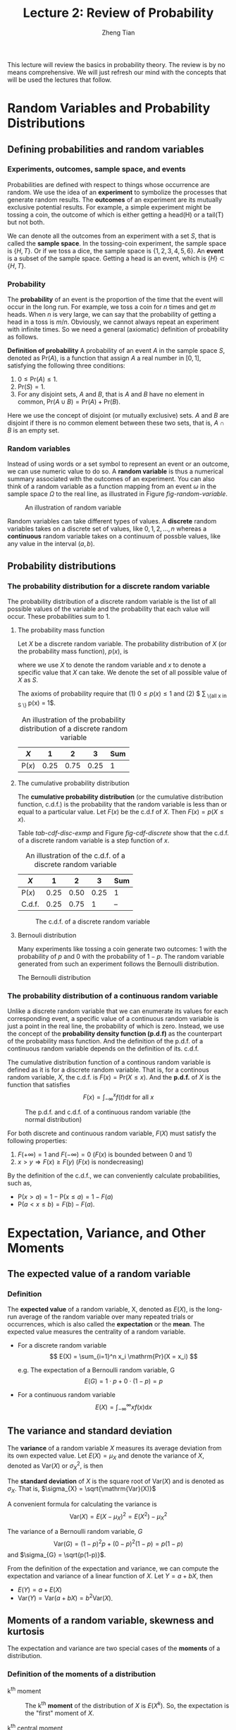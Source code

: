 #+TITLE: Lecture 2: Review of Probability
#+AUTHOR: Zheng Tian
#+DATE:
#+OPTIONS: toc:1 H:3 num:2
# #+OPTIONS: tex:dvipng
#+PROPERTY: header-args:R  :session my-r-session

#+HTML_HEAD: <link rel="stylesheet" type="text/css" href="../../../css/readtheorg.css" />

#+LATEX_CLASS: article
#+LATEX_CLASS_OPTIONS: [a4paper,11pt]
#+LATEX_HEADER: \usepackage[margin=1in]{geometry}
#+LATEX_HEADER: \usepackage{setspace}
#+LATEX_HEADER: \onehalfspacing
#+LATEX_HEADER: \usepackage{parskip}
#+LATEX_HEADER: \usepackage{amsthm}
#+LATEX_HEADER: \usepackage{amsmath}
#+LATEX_HEADER: \usepackage{mathtools}
#+LATEX_HEADER: \usepackage{hyperref}
#+LATEX_HEADER: \usepackage{graphicx}
#+LATEX_HEADER: \usepackage{tabularx}
#+LATEX_HEADER: \usepackage{booktabs}
#+LATEX_HEADER: \hypersetup{colorlinks,citecolor=black,filecolor=black,linkcolor=black,urlcolor=black}
#+LATEX_HEADER: \newtheorem{definition}{Definition}
#+LATEX_HEADER: \newtheorem{theorem}{Theorem}
#+LATEX_HEADER: \newcommand{\dx}{\mathrm{d}}
#+LATEX_HEADER: \newcommand{\var}{\mathrm{Var}}
#+LATEX_HEADER: \newcommand{\cov}{\mathrm{Cov}}
#+LATEX_HEADER: \newcommand{\corr}{\mathrm{Corr}}
#+LATEX_HEADER: \newcommand{\pr}{\mathrm{Pr}}
#+LATEX_HEADER: \newcommand{\rarrowd}[1]{\xrightarrow{\text{ \textit #1 }}}
#+LATEX_HEADER: \DeclareMathOperator*{\plim}{plim}
#+LATEX_HEADER: \newcommand{\plimn}{\plim_{n \rightarrow \infty}}


This lecture will review the basics in probability theory. The review
is by no means comprehensive. We will just refresh our mind with the
concepts that will be used the lectures that follow. 

* Random Variables and Probability Distributions

** Defining probabilities and random variables

*** Experiments, outcomes, sample space, and events

Probabilities are defined with respect to things whose occurrence are
random. We use the idea of an *experiment* to symbolize the processes
that generate random results. The *outcomes* of an experiment are its
mutually exclusive potential results. For example, a simple experiment
might be tossing a coin, the outcome of which is either getting a
head(H) or a tail(T) but not both.

We can denote all the outcomes from an experiment with a set $S$, that
is called the *sample space*. In the tossing-coin experiment, the
sample space is $\{H, T\}$. Or if we toss a dice, the sample space is
$\{1, 2, 3, 4, 5, 6\}$. An *event* is a subset of the sample
space. Getting a head is an event, which is $\{H\} \subset \{H, T\}$.

*** Probability

The *probability* of an event is the proportion of the time that the
event will occur in the long run. For example, we toss a coin for $n$
times and get $m$ heads. When $n$ is very large, we can say that the
probability of getting a head in a toss is $m/n$. Obviously, we cannot
always repeat an experiment with infinite times. So we need a general
(axiomatic) definition of probability as follows.

*Definition of probability* A probability of an event $A$
in the sample space $S$, denoted as $\mathrm{Pr}(A)$, is a function
that assign $A$ a real number in $[0, 1]$, satisfying the following
three conditions:
1) $0 \leq \mathrm{Pr}(A) \leq 1$.
2) $\mathrm{Pr}(S) = 1$.
3) For any disjoint sets, $A$ and $B$, that is $A$ and $B$ have no
  element in common, $\mathrm{Pr}(A \cup B) = \mathrm{Pr}(A) +
  \mathrm{Pr}(B)$.

Here we use the concept of disjoint (or mutually exclusive) sets. $A$
and $B$ are disjoint if there is no common element between these two
sets, that is, $A \cap B$ is an empty set. 

*** Random variables

Instead of using words or a set symbol to represent an event or an
outcome, we can use numeric value to do so. A *random variable* is
thus a numerical summary associated with the outcomes of an
experiment. You can also think of a random variable as a function
mapping from an event $\omega$ in the sample space $\Omega$ to the
real line, as illustrated in Figure [[fig-random-variable]]. 

#+NAME: fig-random-variable
#+CAPTION: An illustration of random variable
#+ATTR_HTML: :width 600
#+ATTR_LATEX: :width 0.8\textwidth
[[file:figure/random_variable_demo1.png]]

Random variables can take different types of values. A *discrete* random
variables takes on a discrete set of values, like $0, 1, 2, \ldots, n$
whereas a *continuous* random variable takes on a continuum of possble
values, like any value in the interval $(a, b)$. 


** Probability distributions

*** The probability distribution for a discrete random variable

The probability distribution of a discrete random variable is the list
of all possible values of the variable and the probability that each
value will occur. These probabilities sum to 1. 

**** The probability mass function

Let $X$ be a discrete random variable. The probability distribution of
$X$ (or the probability mass function), $p(x)$, is
\begin{equation*}
p(x) = \mathrm{Pr}(X = x)
\end{equation*}
where we use $X$ to denote the random variable and $x$ to denote a
specific value that $X$ can take. We denote the set of all possible
value of $X$ as $S$. 

The axioms of probability require that (1) $0 \leq p(x) \leq
1$ and (2) $ \sum_{ \{\text{all } x \text{ in } S \} } p(x) =
1$.

#+ATTR_LATEX: :booktabs t
#+NAME: tab-pmf-exmp
#+CAPTION: An illustration of the probability distribution of a discrete random variable
| $X$             |    1 |    2 |    3 | Sum |
|-----------------+------+------+------+-----|
| $\mathrm{P}(x)$ | 0.25 | 0.75 | 0.25 |  1  |
#+TBLFM: @2$5=vsum($2..$INVALID)

**** The cumulative probability distribution

The *cumulative probability distribution* (or the cumulative
distribution function, c.d.f.) is the probability that the random variable is
less than or equal to a particular value. Let $F(x)$ be the c.d.f of
$X$. Then $F(x) = p(X \leq x)$. 

Table [[tab-cdf-disc-exmp]] and Figure [[fig-cdf-discrete]] show that the
c.d.f. of a discrete random variable is a step function of $x$. 

#+ATTR_LATEX: :booktabs t
#+NAME: tab-cdf-disc-exmp
#+CAPTION: An illustration of the c.d.f. of a discrete random variable
| $X$             |    1 |    2 |    3 | Sum |
|-----------------+------+------+------+-----|
| $\mathrm{P}(x)$ | 0.25 | 0.50 | 0.25 | 1   |
| C.d.f.          | 0.25 | 0.75 |    1 | --  |

#+NAME: fig-cdf-discrete
#+CAPTION: The c.d.f. of a discrete random variable
#+ATTR_HTML: :width 500 :height 330 
#+ATTR_LATEX: :width 0.53\textwidth :height 0.3\textheight
[[file:figure/cdf_discrete_example.png]]

**** Bernouli distribution

Many experiments like tossing a coin generate two outcomes: 1
with the probability of $p$ and 0 with the probability of $1-p$. The
random variable generated from such an experiment follows the Bernoulli
distribution. 

The Bernoulli distribution
\begin{equation*}
  G =
    \begin{cases}
      1 & \text{with probability } p \\
      0 & \text{with probability } 1-p
    \end{cases}
  \end{equation*}

*** The probability distribution of a continuous random variable

Unlike a discrete random variable that we can enumerate its values for
each corresponding event, a specific value of a continuous random
variable is just a point in the real line, the probability of which is
zero. Instead, we use the concept of the *probability density function
(p.d.f)* as the counterpart of the probability mass function. And the
definition of the p.d.f. of a continuous random variable depends on
the definition of its. c.d.f. 

The cumulative distribution function of a continous random variable
is defined as it is for a discrete random variable. That is, for a
continous random variable, $X$, the c.d.f. is $F(x) = \mathrm{Pr}(X
\leq x)$. And the *p.d.f.* of $X$ is the function that satisfies 
\[ F(x) = \int_{-\infty}^{x} f(t) \mathrm{d}t \text{ for all } x \]

#+NAME: fig-normal-example
#+CAPTION: The p.d.f. and c.d.f. of a continuous random variable (the normal distribution)
#+ATTR_HTML: :width 500 :height 450
#+ATTR_LATEX: :width 0.6\textwidth :height 0.5\textheight
[[file:figure/norm1.png]]

For both discrete and continuous random variable, $F(X)$ must satisfy
the following properties:
1) $F(+\infty) = 1 \text{ and } F(-\infty) = 0$ ($F(x)$ is bounded between 0 and 1)
2) $x > y \Rightarrow F(x) \geq F(y)$ ($F(x)$ is nondecreasing)

By the definition of the c.d.f., we can conveniently calculate
probabilities, such as, 
- $\mathrm{P}(x > a) = 1 - \mathrm{P}(x \leq a) = 1 - F(a)$
- $\mathrm{P}(a < x \leq b) = F(b) - F(a)$. 


* Expectation, Variance, and Other Moments

** The expected value of a random variable

*** Definition

The *expected value* of a random variable, X, denoted as $E(X)$, is
the long-run average of the random variable over many repeated
trials or occurrences, which is also called the *expectation* or the
*mean*. The expected value measures the centrality of a random
variable. 

- For a discrete random variable
  \[ E(X) = \sum_{i=1}^n x_i \mathrm{Pr}(X = x_i) \]

  e.g. The expectation of a Bernoulli random variable, G
    \[ E(G) = 1 \cdot p + 0 \cdot (1-p) = p \]

- For a continuous random variable
  \[ E(X) = \int_{-\infty}^{\infty} x f(x) \mathrm{d}x\]

*** COMMENT Expectation of a function of a random variable

Let $g(X)$ be a function of a random variable $X$. The expected
value of $g(X)$ is

\begin{equation*}
E(g(X)) =
\begin{cases}
\sum_{x} g(x)\mathrm{Pr}(X=x) & \text{if } X \text{ is discrete} \\
\int_{x} g(x)f(x) \mathrm{d}x & \text{if } X \text{ is continuous}
\end{cases}
\end{equation*}

e.g. Let $Y = g(X) = a + bX$ for a continuous random variable $X$,
then

\begin{equation*}
E(Y) = E(g(X)) = \int_{x}(a + bx)f(x) \mathrm{d}x = a\int_{x}f(x)\mathrm{d}x + b\int_{x}xf(x)\mathrm{d}x = a + bE(X)
\end{equation*}

in which we use the fact that $\int_{x}f(x)\mathrm{d}x = 1$.


** The variance and standard deviation

The *variance* of a random variable $X$ measures its average
deviation from its own expected value. Let $E(X) = \mu_X$ and denote
the variance of $X$, denoted as $\mathrm{Var}(X)$ or $\sigma^2_X$, is then

\begin{equation*}
\mathrm{Var}(X) = E(X-\mu_X)^{2}=
\begin{cases}
\sum_{i=1}^n (x - \mu_X)^{2}\mathrm{Pr}(X = x_i) & \text{if } X \text{ is discrete} \\
\int_{-\infty}^{\infty} (x - \mu_X)^{2}f(x)\mathrm{d} x  & \text{if } X \text{ is continuous}
\end{cases}
\end{equation*}

The *standard deviation* of $X$ is the square root of
$\mathrm{Var}(X)$ and is denoted as $\sigma_{X}$. That is,
$\sigma_{X} = \sqrt{\mathrm{Var}(X)}$

A convenient formula for calculating the variance is
\[ \mathrm{Var}(X) = E(X - \mu_X)^{2} = E(X^{2}) - \mu_X^{2} \]

The variance of a Bernoulli random variable, $G$ 
\[ \mathrm{Var}(G) = (1-p)^{2}p + (0-p)^{2}(1-p) = p(1-p) \] and $\sigma_{G} =
\sqrt{p(1-p)}$. 

From the definition of the expectation and variance, we can compute
the expectation and variance of a linear function of $X$. Let $Y = a +
bX$, then 
- $E(Y) = a + E(X)$
- $\mathrm{Var}(Y) = \mathrm{Var}(a + b X) = b^{2} \mathrm{Var}(X)$. 


** Moments of a random variable, skewness and kurtosis

The expectation and variance are two special cases of the *moments* of
a distribution. 

*** Definition of the moments of a distribution

- k^{th} moment :: The k^{th} *moment* of the distribution of $X$ is
                   $E(X^{k})$. So, the expectation is the "first"
                   moment of $X$.

- k^{th} central moment :: The k^{th} central moment of the distribution
     of $X$ with its mean $\mu_X$ is $E(X - \mu_X)^{k}$. So, the
     variance is the second central moment of $X$.

It is important to remember that not all the moments of a distribution
exist. This is especially true for continuous random variables, for
which the integral to compute the moments may not converge. 

*** Skewness and kurtosis

We also use the third and fourth central moments to measure how a
distribution looks like asymmetric and how thick are its tails. 

**** Skewness

The skewness of a distribution provides a mathematical way to describe
how much a distribution deviates from symmetry. It is defined as 
\[ \text{Skewness} =  E(X - \mu_X)^{3}/\sigma_{X}^{3} \]

- A symmetric distribution has a skewness of zero.
- The skewness can be either positive or negative. 
- That $E(X - \mu_X)^3$ is divided by $\sigma^3_X$ is to make the
  skewness measure unit free. That is, changing the units of Y does
  not change its skewness. 

**** Kurtosis

The kurtosis of the distribution of a random variable $X$ measures how
much of the variance of $X$ arises from extreme values, which makes
the distribution have "heavy" tails. 

The kurtosis of the distribution of $X$ is 
\[ \text{Kurtosis} = E(X - \mu_X)^{4}/\sigma_{X}^{4} \]

- The kurtosis must be positive. 
- The kurtosis of the normal distribution is 3. So a distribution that
  has its kurtosis exceeding 3 is called heavy-tailed, or
  *leptokurtic*. 
- The kurtosis is also unit free. 

Figure [[fig-skew-kurt]] displays four distributions with different
skewness and kurtosis. All four distributions have a mean of zero and
a variance of one, while (a) and (b) are symmetric and (b)-(d) are
heavy-tailed. 

#+NAME: fig-skew-kurt
#+CAPTION: Four distributions with different skewness and kurtosis
#+ATTR_HTML: :width 600
#+ATTR_LATEX: :width 0.8\textwidth
[[file:figure/fig-2-3.png]]


* Two Random Variables
** The joint and marginal distributions
*** The joint probability distributions
**** The joint probability (density) functions

- For two discrete random variables $X$ and $Y$, the joint probability
  distribution of $X$ and $Y$ is the probability that $X$ and $Y$
  simultaneously take on certain values, $x$ and $y$, that is
  \[ p(x, y) = \mathrm{Pr}(X = x, Y = y)\]
  which must satisfy the following
  1. $p(x, y) \geq 0$
  2. $\sum_{x}\sum_{y} p(x, y) = 1$
- For two continuous random variables, the counterpart of $p(x, y)$ is
  the joint probability density function, $f(x, y)$, such that
  1. $f(x, y) \geq 0$
  2. $\int_{x}\int_{y}f(x, y)\, \dx x\, \dx y= 1$

*** The marginal probability distribution
**** The marginal probability (density) distribution

The marginal probability (density) distribution function of $X$ is
computed from the joint probability (density) distribution function,
$f(x, y)$ as
\begin{equation*}
f_{X}(x) =
\begin{cases}
\sum_{y} p(x, y) & \text{ in the discrete case} \\
\int_{y} f(x, y)\, \dx y & \text{ in the continuous case}
\end{cases}
\end{equation*}

** Conditional distributions
*** The conditional probability
For any two events $A$ and $B$, the conditional probability of A given
B is defined as
\[ \mathrm{Pr}(A|B) = \frac{\mathrm{Pr}(A \cap B )}{\mathrm{Pr}(B)}\]
*** The conditional probability (density) distribution
**** For the discrete case, the conditional probability function is

\[ p(x|y) = \frac{\mathrm{Pr}(X=x, Y=y)}{\mathrm{Pr}(Y=y)}\]

**** the continuous case, the conditional density function is
\[ f(x|y) = \frac{f(x, y)}{f_{Y}(y)}\]

*** The conditional expectation
**** Definition

\begin{equation*}
E(X|Y=y) =
\begin{cases}
\sum_{x}xp(x|y) & \text{ in the discrete case} \\
\int_{x}xf(x|y)\, \mathrm{d}x & \text{ in the continuous case}
\end{cases}
\end{equation*}

**** The law of iterated expectation: $E(X) = E\left[E(X|Y)\right]$

\begin{proof}
we prove the law of iterated expectation for the continuous case. The proof for the discrete case is similar.
\begin{align*}
E(X) & = \int_{x} xf_{X}(x)\, \mathrm{d}x \\
     & = \int_{x}\int_{y} xf(x, y)\, \mathrm{d}y\, \mathrm{d}x & \text{ by the definition of } f_{X}(x)) \\
     & = \int_{x}\int_{y} xf(x|y)f_{Y}(y)\, \mathrm{d}y\, \mathrm{dx} & \text{ by the definition of } f(x|y) \\
     & = \int_{y} \left[\int_{x} xf(x|y)\, \mathrm{d}x \right] f_{Y}(y)\, \mathrm{d}y & \text{ by the property of integral} \\
     & = \int_{y} E(X|Y=y)f_{Y}(y)\, \mathrm{d}y & \\
     & = E\left[E(X|Y)\right]
\end{align*}
\end{proof}

- If $E(X|Y) = 0$, then $E(X)=E\left[E(X|Y)\right]=0$.

*** Independence
Two random variables $X$ and $Y$ are *independent* if
\[ f(x|y) = f_{X}(x) \text{ or } f(y|x) = f_{Y}(y) \]

It follows that $X$ and $Y$ are independent if
\[ f(x, y) = f(x|y)f_{Y}(y) = f_{X}(x)f_{Y}(y) \]

** Covariance and Correlation
*** Covariance
The covariance of two random variables $X$ and $Y$ is
\[ \cov(X, Y) = E(X-\mu_{X})(Y-\mu_{Y}) \equiv \sigma_{XY} \]

The covariance can also be computed as
\[ \cov(X, Y) = E(XY) - E(X)E(Y) \]

If $X$ and $Y$ are independent, then
\begin{align*}
\cov(X, Y) & = \int_{x}\int_{y}(x - \mu_{x})(y - \mu_{Y})f(x, y)\, \dx(x)\, \dx(y) \\
& = \int_{x} (x - \mu_{X})f_{X}(x)\, \dx(x) \int_{y}(y - \mu_{Y})f_{Y}(y)\, \dx(y) \\
& = \left[E(X) - \mu_{X} \right] \left[ E(Y) - \mu_{Y} \right] \\
& = 0
\end{align*}

It means that if $X$ and $Y$ are independent, then they are
uncorrelated as well. But the opposite direction does not hold.

*** Correlation
The correlation coefficient between $X$ and $Y$ is given by
\[
\corr(X, Y) = \frac{\cov(X, Y)}{\left[\var(X)\var(Y)\right]^{1/2}} =
\frac{\sigma_{XY}}{\sigma_{X}\sigma_{Y}} \equiv \rho_{XY}
\]

*** Some useful operations
Let $X$, $Y$ be random variables, with the means $\mu_{X}$ and
$\mu_{Y}$, the variance $\sigma^{2}_{X}$ and $\sigma^{2}_{Y}$, and the
covariance $\sigma_{XY}$, respectively. Then,
\begin{align*}
E(a + bX + cY) & = a + b \mu_{X} + c \mu_{Y} \\
\var(aX + bY)  & = a^{2} \sigma^{2}_{X} + b^{2} \sigma^{2}_{Y} + 2ab\sigma_{XY} \\
\cov(a + bX + cV, Y) & = b\sigma_{XY} + c\sigma_{VY} \\
\cov(X, Y) & \leq \sigma_{X}\sigma_{Y} \text{ and }  \corr(X, Y) \leq 1
\end{align*}


* Four Specific Distributions
** The normal distribution
*** Definition
The p.d.f. of a normally distributed random variable $x$ is
\[ f(x) =
\frac{1}{\sigma\sqrt{2\pi}}\exp\left[-\frac{(x-\mu)^{2}}{2\sigma^{2}}\right]
\]
for which $E(X) = \mu$ and $\var(X) = \sigma^{2}$, and $x$ is denoted
as $x \sim N(\mu, \sigma^{2})$

The standard normal distribution is a special case of the normal
distribution, for which $\mu = 0$ and $\sigma = 0$. The p.d.f of the
standard normal distribution is
\[
\phi(x) = \frac{1}{\sqrt{2\pi}}\exp\left(-\frac{x^2}{2}\right)
\]
The c.d.f of the standard normal distribution is often denoted as
$\varPhi(x)$.

*** Transforming a normally distributed random variable to the standard normal distribution
Let $X$ be a normally distributed random variable with the mean \mu
and the standard deviation \sigma, i.e., $X \sim N(\mu,
\sigma^2)$. Then $Z = \frac{X - \mu}{\sigma}$ follows the standard
normal distribution, $N(0, 1)$.

It follows that for any two number $c_1 < c_2$ and let
$d_1 = (c_1 - \mu)/\sigma$ and $d_2 = (c_2 - \mu/\sigma)$, then
\begin{align*}
\mathrm{Pr}(X \leq c_2) & = \mathrm{Pr}(Z \leq d_2) = \varPhi(d_2) \\
\mathrm{Pr}(X \geq c_1) & = \mathrm{Pr}(Z \geq d_1) = 1 - \varPhi(d_1) \\
\mathrm{Pr}(c_1 \leq X \leq c_2) & = \mathrm{Pr}(d_1 \leq Z \leq d_2) = \varPhi(d_2) - \varPhi(d_1)
\end{align*}

# #+NAME: normal distribution
# #+BEGIN_SRC R :exports results :results output graphics :file figure/norm1.png
# library(graphics)
# par(mfrow = c(2, 1), bty="n")
# plot(function(x) dnorm(x), -4, 4,
#      main = "The p.d.f. of the standard normal distribution",
#      ylab = "probability", col = "blue")
# plot(function(x) pnorm(x), -4, 4,
#      main = "The c.d.f. of the standard normal distribution",
#      ylab = "probability", col = "blue")
# #+END_SRC

#+RESULTS: normal
[[file:figure/norm1.png]]

*** The multivariate normal distribution
The normal distribution can be generalized to describe the joint
distribution of a set of random variables, which have the multivariate
normal distribution. (See Appendix 17.1 for the p.d.f of this
distribution and the special case of the bivariate normal
distribution.)

**** Important properties of the multivariate normal distribution

1. If $X$ and $Y$ have a bivariate normal distribution with covariance
   $\sigma_{XY}$ and $a$ and $b$ are two constants, then
   \[
   aX + bY \sim N(a\mu_X + b\mu_Y, a^2\sigma_X + b^2\sigma_Y +
   2ab\sigma_{XY})
   \]

   More generally, if n random variables, $x_1, \ldots, x_n$, have a
   multivariate normal distribution, then any linear combination of
   these variables is normally distributed, for example, $\sum_{i=1}^n
   x_i$. For any real numbers, $\alpha_1, \ldots, \alpha_n$, a linear
   combination of ${x_i}$ is $\sum_i \alpha_i x_i$.

2. If a set of random variables has a multivariate normal
   distribution, then the marginal distribution of each of the
   variables is normal.

3. If random variables with a multivariate normal distribution have
   covariances that equal zero, then these random variables are
   independent.

   Let $X$ and $Y$ be two random variables with a bivariate normal
   distribution. The joint p.d.f of $X$ and $Y$ is $f(x, y)$, with the
   marginal p.d.f. being $f_X(x)$ and $f_Y(y)$, respectively. Then we have
   \[ \cov(X, Y) = 0 \Leftrightarrow f(x, y) = f_X(x)f_Y(y) \]

   *Note*: this property only holds for random variables with a
   multivariate normal distribution. Generally, uncorrelation does not
   imply independence.

4. If $X$ and $Y$ have a bivariate normal distribution, then
   \[E(Y|X = x) = a + bx \]
   where $a$ and $b$ are constants.

** The chi-squared distribution
Let $Z_1, \ldots, Z_n$ be n indepenent standard normal distribution,
i.e. $Z_i \sim N(0, 1)$ for all $i = 1, \ldots, n$. The random
variable
\[W = \sum_{i=1}^n Z^2_i \]
has a chi-squared distribution with $n$ degrees of freedom, denoted as
$W \sim \chi^2(n)$, with $E(W) = n$ and $\var(W) = 2n$

e.g. If $Z \sim N(0, 1)$, then $W = Z^2 \sim \chi^2(1)$ with $E(W) =
1$ and $\var(W) = 2$.

** The student t distribution
Let $Z \sim N(0, 1)$, $W \sim \chi^2(m)$, and let $Z$ and $W$ be
independently distributed. Then the random variable
\[t = \frac{Z}{\sqrt{W/m}} \]
has a student t distribution with $m$ degrees of freedom, denoted as
$t \sim t(m)$.

As $n \rightarrow \infty$, $t$ has a standard normal distribution.

** The F distribution
Let $W_1 \sim \chi^2(n_1)$, $W_2 \sim \chi^2(n_2)$, and $W_1$ and
$W_2$ are independent. Then the random variable
\[ F = \frac{W_1/n_1}{W_2/n_2}\]
has an F distribution with $(n_1, n_2)$ degrees of freedom, denoted as
$F \sim F(n_1, n_2)$

- If $t \sim t(n)$, then $t^2 \sim F(1, n)$
- As $n_2 \rightarrow \infty$, the $F(n_1, \infty)$ distribution is the
  same as the $\chi^2(n_1)$ distribution, divided by $n_1$.


* Random Sampling and the Distribution of the Sample Average
** Random sampling
- Simple random sampling :: $n$ objects are selected at random from a
     *population*, and each member of the population is equally likely
     to be included in the sample

- i.i.d. draws :: when $Y_1, Y_2, \ldots, Y_n$ are drawn from the same
                  distribution and are independently distributed, they
                  are said to be *independently and identically
                  distributed* or *i.i.d*. This fact can be denoted as
                  $Y_i \sim IID(\mu_Y, \sigma^2_Y)$ for $i = 1, 2,
                  \ldots, n$.

** The sampling distribution of the sample average
*** The sample average
The *sample average* or *sample mean*, $\overline{Y}$, of the $n$
observation $Y_1, Y_2, \ldots, Y_n$ is
\[ \overline{Y} = \frac{1}{n}\sum^n_{i=1} Y_i \]
Note that since $Y_i$ is random, so is $\overline{Y}$.

*** The mean and variance of $\overline{Y}$
Suppose that $Y_i \sim IID(\mu_Y, \sigma^2_{Y})$ for all $i = 1,
\ldots, n$. Then, by the definition of $\overline{Y}$ and the fact
that $Y_i$ and $Y_j$ are independent for any $i \neq j$, implying
$\cov(Y_i, Y_j)=0$, we have
\[
E(\overline{Y}) =
\frac{1}{n}\sum^n_{i=1}E(Y_i) = \frac{1}{n}\cdot n\mu_Y = \mu_Y
\]
and
\[
\var(\overline{Y}) = \frac{1}{n^2}\sum^n_{i=1}\var(Y_i) +
\frac{1}{n^2}\sum^n_{i=1}\sum^n_{j=1}\cov(Y_i, Y_j) =
\frac{\sigma^2_Y}{n}
\]

e.g. If $Y_1, \ldots, Y_n$ are i.i.d. draws from $N(\mu_Y,
\sigma^2_Y)$, then $\overline{Y} \sim N(\mu_Y, \sigma^2_Y/n)$.


* Large Sample Approximations to Sampling Distributions
** The law of large numbers
*** Convergence in probability
Let $S_1, \ldots, S_n, \ldots$ be a sequence of random variables,
denoted as $\{S_n\}$. $\{S_n\}$ is said to converge in probability to a
limit \mu that is, $S_n \xrightarrow{\text{ \textit p }} \mu$, if and only if
\[ \mathrm{Pr} \left(|S_n-\mu| \geq \delta \right) \rightarrow 0 \]
as $n \rightarrow \infty$ for every $\delta > 0$.

- e.g. $S_n = \overline{Y}$. That is, $S_1=Y_1$, $S_2=1/2(Y_1+Y_2)$,
  $S_n=1/n\sum_i Y_i$, and so forth.

*** The law of large numbers
If $Y_1, \ldots, Y_n$ are i.i.d., $E(Y_i)=\mu_Y$ and $\var(Y_i) <
\infty$, then $\overline{Y} \xrightarrow{\text{ \textit p }} \mu_Y$

# #+NAME: the Law of large numbers
# #+BEGIN_SRC R :exports results :results output graphics :file ./img/demo_lln.png
# set.seed(123)
# n <- 1000
# x <- 0:1
# p <- 0.78
# d <- sample(x, n, prob = c(1-p, p), replace = TRUE)
# s <- cumsum(d)
# r <- s/(1:n)
# plot(r, ylim=c(0.5, 1), type="l", col="blue",
#      xlab="the number of draws from a Bernoulli distribution with P(X=1)=0.78",
#      ylab="the sample mean")
# lines(c(0,n), c(p, p))
# #+END_SRC

#+CAPTION: An illustration of the law of large numbers
#+ATTR_LATEX: :width 0.75\textwidth
[[file:figure/demo_lln.png]]

** The central limit theorem
*** Convergence in distribution
Let $F_1, F_2, \ldots, F_n, \ldots$ be a sequence of cumulative
distribution functions corresponding to a sequence of random
variables, $S_1, S_2, \ldots, S_n, \ldots$. Then the sequence of
random variables $S_n$ is said to *converge in distribution* to $S$,
denoted as $S_n \xrightarrow{\text{ \textit d }} S$, if the
distribution functions $\{F_n\}$ converge to $F$, the distribution
function of $S$. That is,
\[ S_n \xrightarrow{\text{ \textit d }} S \text{ if and only if } \lim_{n
\rightarrow \infty}F_n(t)=F(t) \]
where the limit holds at all points $t$ at which the limiting
distribution $F$ is continuous. The distribution $F$ is called the
*asymptotic distribution* of $S_n$.

*** The central limit theorem (Lindeberg-Levy CLT)
If $Y_1, Y_2, \ldots, Y_n$ are i.i.d. random samples from a
probability distribution with finite mean $\mu_Y$ and finite variance
$\sigma^2_Y$, i.e., $0 < \sigma^2_Y < \infty$ and $\overline{Y} =
(1/n)\sum_i^nY_i$. Then
\[ \sqrt{n}(\overline{Y}-\mu_Y) \xrightarrow{\text{ \textit d }} N(0,
\sigma^2_Y) \]
It follows that since $\sigma_{\overline{Y}} =
\sqrt{\var(\overline{Y})} = \sigma_Y/\sqrt{n}$,
\[ \frac{\overline{Y} - \mu_Y}{\sigma_{\overline{Y}}}
\xrightarrow{\text{ \textit d }} N(0, 1) \]

#+CAPTION: Distribution of the standardized sample average of n Bernoulli random variable with p = 0.78
#+ATTR_LATEX: :width 0.8\textwidth
[[file:figure/fig-2-9.png]]
